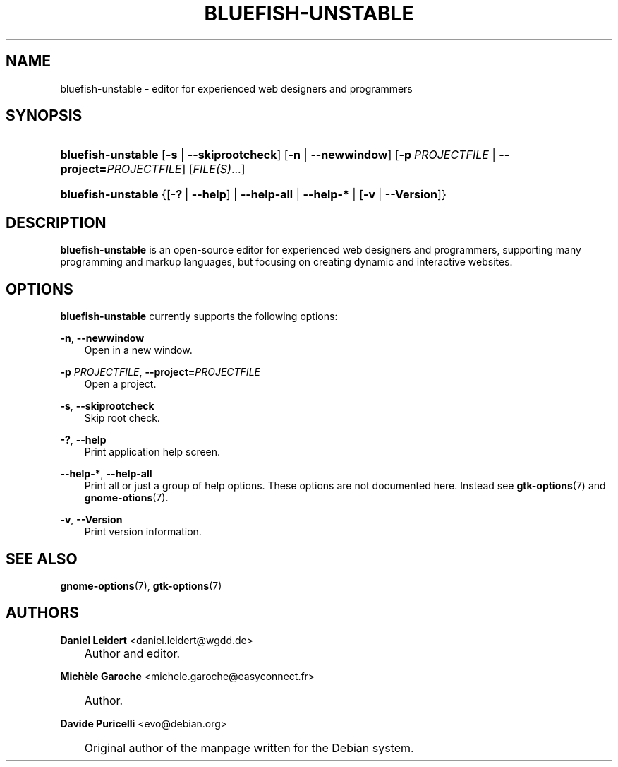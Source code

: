 .\"     Title: bluefish\-unstable
.\"    Author: Daniel Leidert <daniel.leidert@wgdd.de>
.\" Generator: DocBook XSL Stylesheets v1.70.1 <http://docbook.sf.net/>
.\"      Date: $Date: 2006-11-25 16:06:31 $
.\"    Manual: Bluefish Documentation
.\"    Source: Bluefish Editor 1.1
.\"
.TH "BLUEFISH\-UNSTABLE" "1" "$Date: 2006-11-25 16:06:31 $" "Bluefish Editor 1.1" "Bluefish Documentation"
.\" disable hyphenation
.nh
.\" disable justification (adjust text to left margin only)
.ad l
.SH "NAME"
bluefish\-unstable \- editor for experienced web designers and programmers
.SH "SYNOPSIS"
.HP 18
\fBbluefish\-unstable\fR [\fB\-s\fR | \fB\-\-skiprootcheck\fR] [\fB\-n\fR | \fB\-\-newwindow\fR] [\fB\-p\fR\ \fIPROJECTFILE\fR | \fB\-\-project=\fR\fB\fIPROJECTFILE\fR\fR] [\fIFILE(S)\fR...]
.HP 18
\fBbluefish\-unstable\fR {[\fB\-?\fR\ |\ \fB\-\-help\fR] | \fB\-\-help\-all\fR | \fB\-\-help\-*\fR | [\fB\-v\fR\ |\ \fB\-\-Version\fR]}
.SH "DESCRIPTION"
.PP

\fBbluefish\-unstable\fR
is an open\-source editor for experienced web designers and programmers, supporting many programming and markup languages, but focusing on creating dynamic and interactive websites.
.SH "OPTIONS"
.PP

\fBbluefish\-unstable\fR
currently supports the following options:
.PP
\fB\-n\fR, \fB\-\-newwindow\fR
.RS 3n
Open in a new window.
.RE
.PP
\fB\-p \fR\fB\fIPROJECTFILE\fR\fR, \fB\-\-project=\fR\fB\fIPROJECTFILE\fR\fR
.RS 3n
Open a project.
.RE
.PP
\fB\-s\fR, \fB\-\-skiprootcheck\fR
.RS 3n
Skip root check.
.RE
.PP
\fB\-?\fR, \fB\-\-help\fR
.RS 3n
Print application help screen.
.RE
.PP
\fB\-\-help\-*\fR, \fB\-\-help\-all\fR
.RS 3n
Print all or just a group of help options. These options are not documented here. Instead see
\fBgtk\-options\fR(7)
and
\fBgnome\-otions\fR(7).
.RE
.PP
\fB\-v\fR, \fB\-\-Version\fR
.RS 3n
Print version information.
.RE
.SH "SEE ALSO"
.PP

\fBgnome\-options\fR(7),
\fBgtk\-options\fR(7)
.SH "AUTHORS"
.PP
\fBDaniel\fR \fBLeidert\fR <daniel.leidert@wgdd.de>
.sp -1n
.IP "" 3n
Author and editor.
.PP
\fBMich\(`ele\fR \fBGaroche\fR <michele.garoche@easyconnect.fr>
.sp -1n
.IP "" 3n
Author.
.PP
\fBDavide\fR \fBPuricelli\fR <evo@debian.org>
.sp -1n
.IP "" 3n
Original author of the manpage written for the Debian system.
